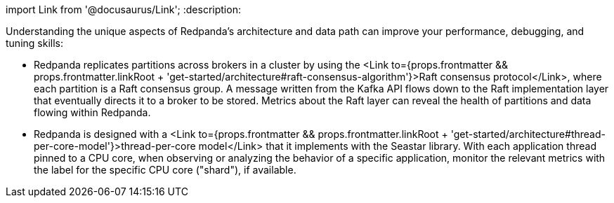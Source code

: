 import Link from '@docusaurus/Link';
:description: 

Understanding the unique aspects of Redpanda's architecture and data path can improve your performance, debugging, and tuning skills:

* Redpanda replicates partitions across brokers in a cluster by using the <Link to={props.frontmatter && props.frontmatter.linkRoot + 'get-started/architecture#raft-consensus-algorithm'}>Raft consensus protocol</Link>, where each partition is a Raft consensus group. A message written from the Kafka API flows down to the Raft implementation layer that eventually directs it to a broker to be stored. Metrics about the Raft layer can reveal the health of partitions and data flowing within Redpanda.
* Redpanda is designed with a <Link to={props.frontmatter && props.frontmatter.linkRoot + 'get-started/architecture#thread-per-core-model'}>thread-per-core model</Link> that it implements with the Seastar library. With each application thread pinned to a CPU core, when observing or analyzing the behavior of a specific application, monitor the relevant metrics with the label for the specific CPU core ("shard"), if available.
